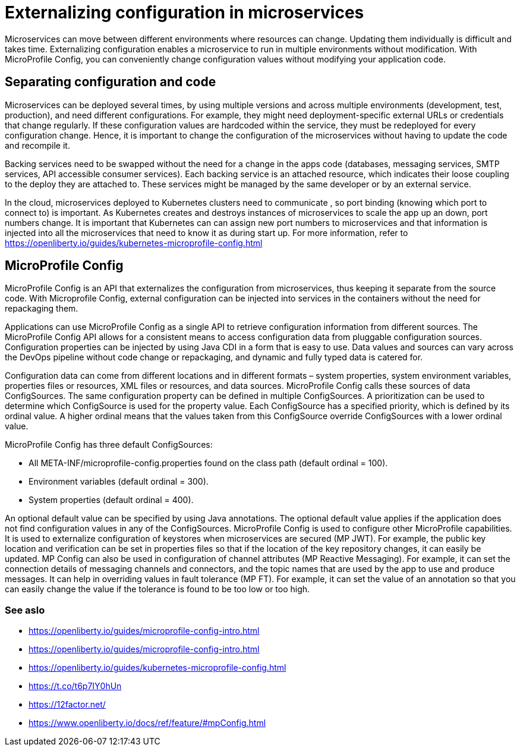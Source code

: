 // Copyright (c) 2018 IBM Corporation and others.
// Licensed under Creative Commons Attribution-NoDerivatives
// 4.0 International (CC BY-ND 4.0)
//   https://creativecommons.org/licenses/by-nd/4.0/
//
// Contributors:
//     IBM Corporation
//
:page-description: MicroProfile Config is an API that externalizes configuration from microservices, thus keeping it separate from the source code. MicroProfile Config can be used by applications as a single API that can retrieve configuration information from different sources.
:seo-description: MicroProfile Config is an API that externalizes configuration from microservices, thus keeping it separate from the source code. MicroProfile Config can be used by applications as a single API that can retrieve configuration information from different sources.
:page-layout: general-reference
:page-type: general
= Externalizing configuration in microservices

Microservices can move between different environments where resources can change. Updating them individually is difficult and takes time. Externalizing configuration enables a microservice to run in multiple environments without modification. With MicroProfile Config, you can conveniently change configuration values without modifying your application code.

== Separating configuration and code

Microservices can be deployed several times, by using multiple versions and across multiple environments (development, test, production), and need different configurations. For example, they might need deployment-specific external URLs or credentials that change regularly. If these configuration values are hardcoded within the service, they must be redeployed for every configuration change. Hence, it is important to change the configuration of the microservices without having to update the code and recompile it.

Backing services need to be swapped without the need for a change in the apps code (databases, messaging services, SMTP services, API accessible consumer services). Each backing service is an attached resource, which indicates their loose coupling to the deploy they are attached to. These services might be managed by the same developer or by an external service.

In the cloud, microservices deployed to Kubernetes clusters need to communicate , so port binding (knowing which port to connect to) is important. As Kubernetes creates and destroys instances of microservices to scale the app up an down, port numbers change. It is important that Kubernetes can can assign new port numbers to microservices and that information is injected into all the microservices that need to know it as during start up. For more information, refer to https://openliberty.io/guides/kubernetes-microprofile-config.html

== MicroProfile Config

MicroProfile Config is an API that externalizes the configuration from microservices, thus keeping it separate from the source code. With Microprofile Config, external configuration can be injected into services in the containers without the need for repackaging them.

Applications can use MicroProfile Config as a single API to retrieve configuration information from different sources.
The MicroProfile Config API allows for a consistent means to access configuration data from pluggable configuration sources. Configuration properties can be injected by using Java CDI in a form that is easy to use. Data values and sources can vary across the DevOps pipeline without code change or repackaging, and dynamic and fully typed data is catered for.

Configuration data can come from different locations and in different formats – system properties, system environment variables, properties files or resources, XML files or resources, and data sources. MicroProfile Config calls these sources of data ConfigSources. The same configuration property can be defined in multiple ConfigSources. A prioritization can be used to determine which ConfigSource is used for the property value. Each ConfigSource has a specified priority, which is defined by its ordinal value. A higher ordinal means that the values taken from this ConfigSource override ConfigSources with a lower ordinal value.

MicroProfile Config has three default ConfigSources:

-	All META-INF/microprofile-config.properties found on the class path (default ordinal = 100).
-	Environment variables (default ordinal = 300).
-	System properties (default ordinal = 400).

An optional default value can be specified by using Java annotations. The optional default value applies if the application does not find configuration values in any of the ConfigSources.
MicroProfile Config is used to configure other MicroProfile capabilities. It is used to externalize configuration of keystores when microservices are secured (MP JWT). For example, the public key location and verification can be set in properties files so that if the location of the key repository changes, it can easily be updated. MP Config can also be used in configuration of channel attributes (MP Reactive Messaging). For example, it can set the connection details of messaging channels and connectors, and the topic names that are used by the app to use and produce messages. It can help in overriding values in fault tolerance (MP FT). For example, it can set the value of an annotation so that you can easily change the value if the tolerance is found to be too low or too high.

=== See aslo

- https://openliberty.io/guides/microprofile-config-intro.html
- https://openliberty.io/guides/microprofile-config-intro.html
- https://openliberty.io/guides/kubernetes-microprofile-config.html
- https://t.co/t6p7IY0hUn
- https://12factor.net/
- https://www.openliberty.io/docs/ref/feature/#mpConfig.html
